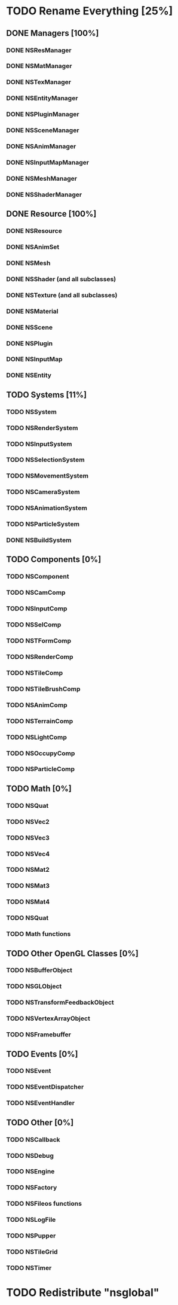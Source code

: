 * TODO Rename Everything [25%]
** DONE Managers [100%]
*** DONE NSResManager
*** DONE NSMatManager
*** DONE NSTexManager
*** DONE NSEntityManager
*** DONE NSPluginManager
*** DONE NSSceneManager
*** DONE NSAnimManager
*** DONE NSInputMapManager
*** DONE NSMeshManager
*** DONE NSShaderManager
** DONE Resource [100%]
*** DONE NSResource
*** DONE NSAnimSet
*** DONE NSMesh
*** DONE NSShader (and all subclasses)
*** DONE NSTexture (and all subclasses)
*** DONE NSMaterial
*** DONE NSScene
*** DONE NSPlugin
*** DONE NSInputMap
*** DONE NSEntity
** TODO Systems [11%]
*** TODO NSSystem
*** TODO NSRenderSystem
*** TODO NSInputSystem
*** TODO NSSelectionSystem
*** TODO NSMovementSystem
*** TODO NSCameraSystem
*** TODO NSAnimationSystem
*** TODO NSParticleSystem
*** DONE NSBuildSystem
** TODO Components [0%]
*** TODO NSComponent
*** TODO NSCamComp
*** TODO NSInputComp
*** TODO NSSelComp
*** TODO NSTFormComp
*** TODO NSRenderComp
*** TODO NSTileComp
*** TODO NSTileBrushComp
*** TODO NSAnimComp
*** TODO NSTerrainComp
*** TODO NSLightComp
*** TODO NSOccupyComp
*** TODO NSParticleComp
** TODO Math [0%]
*** TODO NSQuat
*** TODO NSVec2
*** TODO NSVec3
*** TODO NSVec4
*** TODO NSMat2
*** TODO NSMat3
*** TODO NSMat4
*** TODO NSQuat
*** TODO Math functions
** TODO Other OpenGL Classes [0%]
*** TODO NSBufferObject
*** TODO NSGLObject
*** TODO NSTransformFeedbackObject
*** TODO NSVertexArrayObject
*** TODO NSFramebuffer
** TODO Events [0%]
*** TODO NSEvent
*** TODO NSEventDispatcher
*** TODO NSEventHandler
** TODO Other [0%]
*** TODO NSCallback
*** TODO NSDebug
*** TODO NSEngine
*** TODO NSFactory
*** TODO NSFileos functions
*** TODO NSLogFile
*** TODO NSPupper
*** TODO NSTileGrid
*** TODO NSTimer
* TODO Redistribute "nsglobal"

